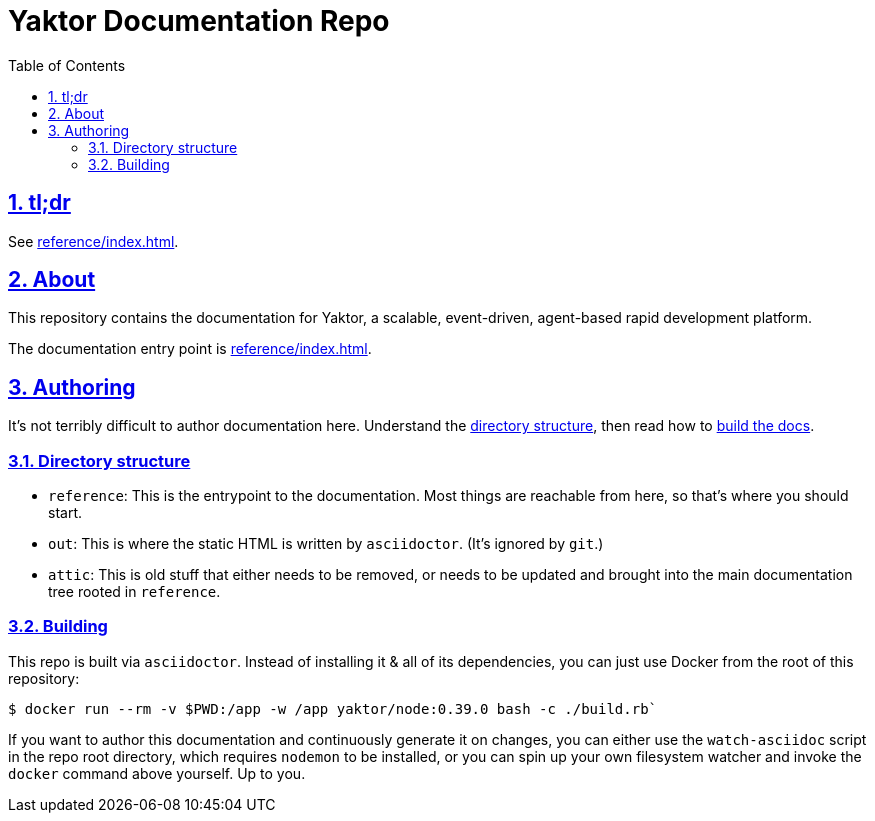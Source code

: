 = Yaktor Documentation Repo
ifdef::env-github,env-browser[:outfilesuffix: .adoc]
:toc: left
:toclevels: 4
:idprefix:
:idseparator: -
:sectanchors:
:sectlinks:
:sectnums:
:sectnumlevels: 6
:icons: font

== tl;dr
See link:reference/index{outfilesuffix}[].

== About
This repository contains the documentation for Yaktor, a scalable, event-driven, agent-based rapid development platform.

The documentation entry point is link:reference/index{outfilesuffix}[].

== Authoring
It's not terribly difficult to author documentation here.  Understand the <<directory-structure, directory structure>>, then read how to <<building,build the docs>>.

=== Directory structure

* `reference`: This is the entrypoint to the documentation.  Most things are reachable from here, so that's where you should start.

* `out`: This is where the static HTML is written by `asciidoctor`.
(It's ignored by `git`.)

* `attic`: This is old stuff that either needs to be removed, or needs to be updated and brought into the main documentation tree rooted in `reference`.

=== Building
This repo is built via `asciidoctor`.  Instead of installing it & all of its dependencies, you can just use Docker from the root of this repository:

[source,sh]
----
$ docker run --rm -v $PWD:/app -w /app yaktor/node:0.39.0 bash -c ./build.rb`
----

If you want to author this documentation and continuously generate it on changes, you can either use the `watch-asciidoc` script in the repo root directory, which requires `nodemon` to be installed, or you can spin up your own filesystem watcher and invoke the `docker` command above yourself.  Up to you.
